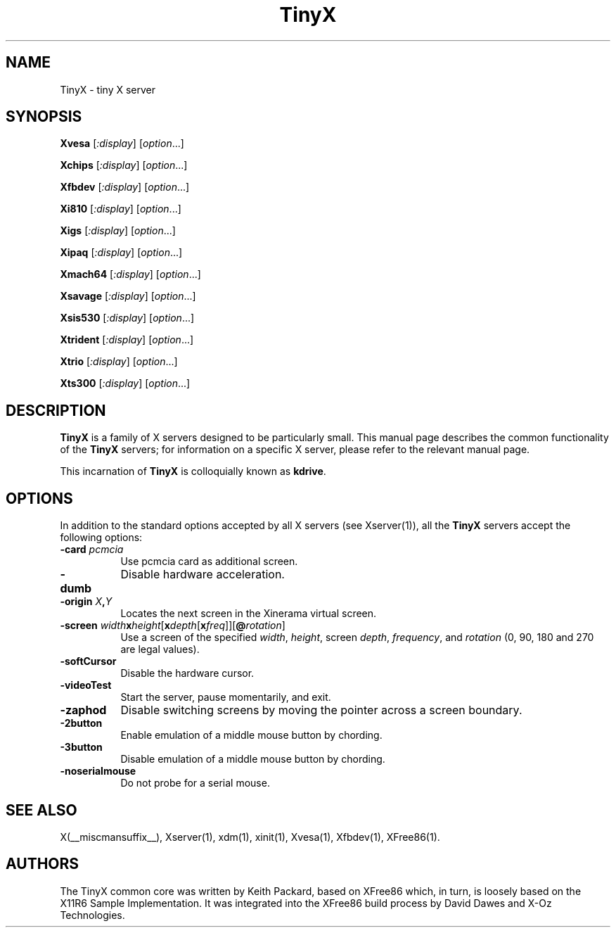 .\" $XFree86: xc/programs/Xserver/hw/tinyx/TinyX.man,v 1.3 2006/11/02 21:55:25 tsi Exp $
.\"
.TH TinyX 1 __vendorversion__
.SH NAME
TinyX \- tiny X server
.SH SYNOPSIS
.B Xvesa
.RI [ :display ]
.RI [ option ...]

.B Xchips
.RI [ :display ]
.RI [ option ...]

.B Xfbdev
.RI [ :display ]
.RI [ option ...]

.B Xi810
.RI [ :display ]
.RI [ option ...]

.B Xigs
.RI [ :display ]
.RI [ option ...]

.B Xipaq
.RI [ :display ]
.RI [ option ...]

.B Xmach64
.RI [ :display ]
.RI [ option ...]

.B Xsavage
.RI [ :display ]
.RI [ option ...]

.B Xsis530
.RI [ :display ]
.RI [ option ...]

.B Xtrident
.RI [ :display ]
.RI [ option ...]

.B Xtrio
.RI [ :display ]
.RI [ option ...]

.B Xts300
.RI [ :display ]
.RI [ option ...]

.SH DESCRIPTION
.B TinyX
is a family of X servers designed to be particularly small.  This
manual page describes the common functionality of the 
.B TinyX
servers; for information on a specific X server, please refer to the
relevant manual page.
.PP
This incarnation of
.B TinyX
is colloquially known as
.BR kdrive .
.SH OPTIONS
In addition to the standard options accepted by all X servers (see
Xserver(1)), all the 
.B TinyX
servers accept the following options:
.TP 8
.B \-card \fIpcmcia\fP
Use pcmcia card as additional screen.
.TP 8
.B \-dumb
Disable hardware acceleration.
.TP 8
.B \-origin \fIX\fP,\fIY\fP
Locates the next screen in the Xinerama virtual screen.
.TP 8
.B \-screen \fIwidth\fBx\fIheight\fR[\fBx\fIdepth\fR[\fBx\fIfreq\fR]]\fR[\fB@\fIrotation\fR]\fB
Use a screen of the specified \fIwidth\fP, \fIheight\fP, screen \fIdepth\fP, \fIfrequency\fP, and \fIrotation\fP (0, 90, 180 and 270 are legal values).
.TP 8
.B \-softCursor
Disable the hardware cursor.
.TP 8
.B \-videoTest
Start the server, pause momentarily, and exit.
.TP 8
.B \-zaphod
Disable switching screens by moving the pointer across a screen boundary.
.TP 8
.B \-2button
Enable emulation of a middle mouse button by chording.
.TP 8
.B \-3button
Disable emulation of a middle mouse button by chording.
.TP 8
.B \-noserialmouse
Do not probe for a serial mouse.
.SH SEE ALSO
X(__miscmansuffix__), Xserver(1), xdm(1), xinit(1), Xvesa(1), Xfbdev(1),
XFree86(1).
.SH AUTHORS
The TinyX common core was written by Keith Packard, based on XFree86
which, in turn, is loosely based on the X11R6 Sample Implementation.
It was integrated into the XFree86 build process by David Dawes and
X-Oz Technologies.
